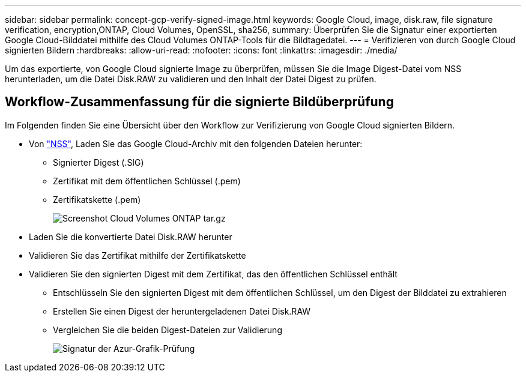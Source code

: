 ---
sidebar: sidebar 
permalink: concept-gcp-verify-signed-image.html 
keywords: Google Cloud, image, disk.raw, file signature verification, encryption,ONTAP, Cloud Volumes, OpenSSL, sha256, 
summary: Überprüfen Sie die Signatur einer exportierten Google Cloud-Bilddatei mithilfe des Cloud Volumes ONTAP-Tools für die Bildtagedatei. 
---
= Verifizieren von durch Google Cloud signierten Bildern
:hardbreaks:
:allow-uri-read: 
:nofooter: 
:icons: font
:linkattrs: 
:imagesdir: ./media/


[role="lead"]
Um das exportierte, von Google Cloud signierte Image zu überprüfen, müssen Sie die Image Digest-Datei vom NSS herunterladen, um die Datei Disk.RAW zu validieren und den Inhalt der Datei Digest zu prüfen.



== Workflow-Zusammenfassung für die signierte Bildüberprüfung

Im Folgenden finden Sie eine Übersicht über den Workflow zur Verifizierung von Google Cloud signierten Bildern.

* Von https://mysupport.netapp.com/site/products/all/details/cloud-volumes-ontap/downloads-tab["NSS"^], Laden Sie das Google Cloud-Archiv mit den folgenden Dateien herunter:
+
** Signierter Digest (.SIG)
** Zertifikat mit dem öffentlichen Schlüssel (.pem)
** Zertifikatskette (.pem)
+
image::screenshot_cloud_volumes_ontap_tar.gz.png[Screenshot Cloud Volumes ONTAP tar.gz]



* Laden Sie die konvertierte Datei Disk.RAW herunter
* Validieren Sie das Zertifikat mithilfe der Zertifikatskette
* Validieren Sie den signierten Digest mit dem Zertifikat, das den öffentlichen Schlüssel enthält
+
** Entschlüsseln Sie den signierten Digest mit dem öffentlichen Schlüssel, um den Digest der Bilddatei zu extrahieren
** Erstellen Sie einen Digest der heruntergeladenen Datei Disk.RAW
** Vergleichen Sie die beiden Digest-Dateien zur Validierung
+
image::graphic_azure_check_signature.png[Signatur der Azur-Grafik-Prüfung]




